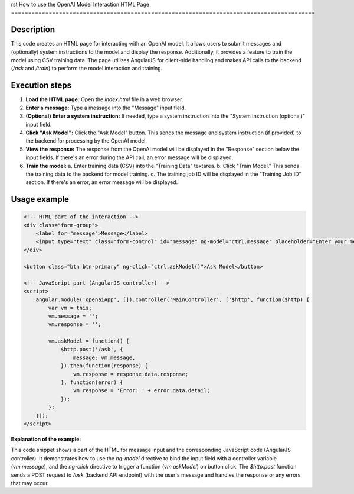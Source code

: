 rst
How to use the OpenAI Model Interaction HTML Page
=========================================================================================

Description
-------------------------
This code creates an HTML page for interacting with an OpenAI model.  It allows users to submit messages and (optionally) system instructions to the model and display the response.  Additionally, it provides a feature to train the model using CSV training data. The page utilizes AngularJS for client-side handling and makes API calls to the backend (`/ask` and `/train`) to perform the model interaction and training.

Execution steps
-------------------------
1. **Load the HTML page:** Open the `index.html` file in a web browser.

2. **Enter a message:**  Type a message into the "Message" input field.

3. **(Optional) Enter a system instruction:** If needed, type a system instruction into the "System Instruction (optional)" input field.

4. **Click "Ask Model":**  Click the "Ask Model" button.  This sends the message and system instruction (if provided) to the backend for processing by the OpenAI model.

5. **View the response:** The response from the OpenAI model will be displayed in the "Response" section below the input fields.  If there's an error during the API call, an error message will be displayed.

6. **Train the model:**
   a. Enter training data (CSV) into the "Training Data" textarea.
   b. Click "Train Model."  This sends the training data to the backend for model training.
   c. The training job ID will be displayed in the "Training Job ID" section.  If there's an error, an error message will be displayed.

Usage example
-------------------------
.. code-block:: html+javascript
    
    <!-- HTML part of the interaction -->
    <div class="form-group">
        <label for="message">Message</label>
        <input type="text" class="form-control" id="message" ng-model="ctrl.message" placeholder="Enter your message">
    </div>
    
    <button class="btn btn-primary" ng-click="ctrl.askModel()">Ask Model</button>

    <!-- JavaScript part (AngularJS controller) -->
    <script>
        angular.module('openaiApp', []).controller('MainController', ['$http', function($http) {
            var vm = this;
            vm.message = '';
            vm.response = '';
            
            vm.askModel = function() {
                $http.post('/ask', {
                    message: vm.message,
                }).then(function(response) {
                    vm.response = response.data.response;
                }, function(error) {
                    vm.response = 'Error: ' + error.data.detail;
                });
            };
        }]);
    </script>

**Explanation of the example:**

This code snippet shows a part of the HTML for message input and the corresponding JavaScript code (AngularJS controller).
It demonstrates how to use the `ng-model` directive to bind the input field with a controller variable (`vm.message`), and the `ng-click` directive to trigger a function (`vm.askModel`) on button click. The `$http.post` function sends a POST request to `/ask` (backend API endpoint) with the user's message and handles the response or any errors that may occur.